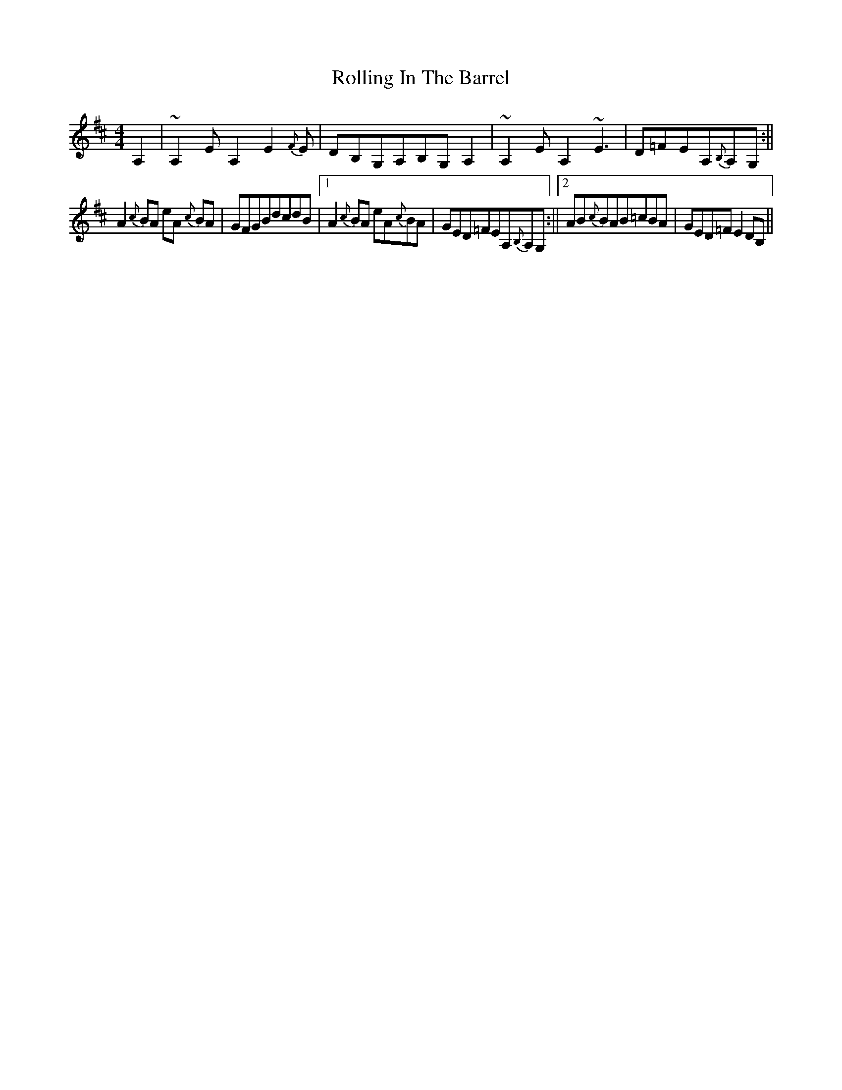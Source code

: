 X: 3
T: Rolling In The Barrel
Z: fer
S: https://thesession.org/tunes/500#setting13414
R: reel
M: 4/4
L: 1/8
K: Dmaj
A,2|~A,2EA,2E2{F}E|DB,G,A,B,G,A,2|~A,2EA,2 ~E3|D=FEA,{B,}A,G, :||!A2 {c}BA eA {c}BA| GFGBdcdB|1A2{c}BA eA{c}BA|GED=FEA,{B,}A,G, :||2AB{c}BAB=cBA|GED=FE2DB,||
